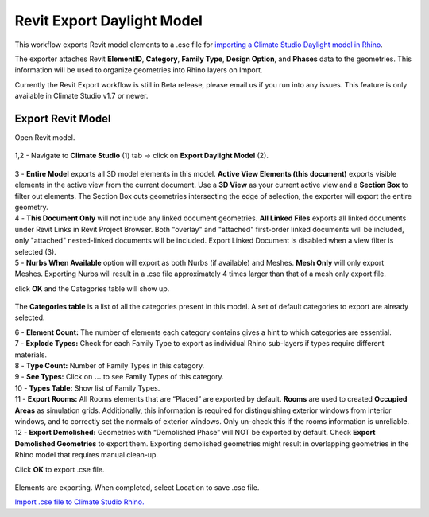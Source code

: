 Revit Export Daylight Model
-------------------------
This workflow exports Revit model elements to a .cse file for `importing a Climate Studio Daylight model in Rhino`_. 

.. _importing a Climate Studio Daylight model in Rhino: revitImporter.html


The exporter attaches Revit **ElementID**, **Category**, **Family Type**, **Design Option**, and **Phases** data to the geometries. This information will be used to organize geometries into Rhino layers on Import. 

Currently the Revit Export workflow is still in Beta release, please email us if you run into any issues. This feature is only available in Climate Studio v1.7 or newer.  


Export Revit Model
~~~~~~~~~~~~~~~~~~~~~~~~~~~~~
Open Revit model. 

.. figure:: images/revit_toolbar.png
   :width: 900px
   :align: center
   
| 1,2 - Navigate to **Climate Studio** (1) tab -> click on **Export Daylight Model** (2). 

.. figure:: images/revit_viewfilter.png
   :width: 900px
   :align: center

| 3 - **Entire Model** exports all 3D model elements in this model. **Active View Elements (this document)** exports visible elements in the active view from the current document. Use a **3D View** as your current active view and a **Section Box** to filter out elements. The Section Box cuts geometries intersecting the edge of selection, the exporter will export the entire geometry.  

| 4 - **This Document Only** will not include any linked document geometries. **All Linked Files** exports all linked documents under Revit Links in Revit Project Browser. Both "overlay" and "attached" first-order linked documents will be included, only "attached" nested-linked documents will be included. Export Linked Document is disabled when a view filter is selected (3). 

| 5 - **Nurbs When Available** option will export as both Nurbs (if available) and Meshes. **Mesh Only** will only export Meshes. Exporting Nurbs will result in a .cse file approximately 4 times larger than that of a mesh only export file.  

click **OK** and the Categories table will show up. 

.. figure:: images/revit_categoriestable.png
   :width: 900px
   :align: center

The **Categories table** is a list of all the categories present in this model. A set of default categories to export are already selected. 

| 6 - **Element Count:** The number of elements each category contains gives a hint to which categories are essential.  

| 7 - **Explode Types:** Check for each Family Type to export as individual Rhino sub-layers if types require different materials.  

| 8 - **Type Count:** Number of Family Types in this category.    

| 9 - **See Types:** Click on **...** to see Family Types of this category.  

| 10 - **Types Table:** Show list of Family Types.  

| 11 - **Export Rooms:** All Rooms elements that are “Placed” are exported by default. **Rooms** are used to created **Occupied Areas** as simulation grids. Additionally, this information is required for distinguishing exterior windows from interior windows, and to correctly set the normals of exterior windows. Only un-check this if the rooms information is unreliable.  

| 12 - **Export Demolished:** Geometries with “Demolished Phase” will NOT be exported by default. Check **Export Demolished Geometries** to export them. Exporting demolished geometries might result in overlapping geometries in the Rhino model that requires manual clean-up.  

Click **OK** to export .cse file. 

.. figure:: images/revit_exporting.png
   :width: 900px
   :align: center

Elements are exporting. When completed, select Location to save .cse file. 

`Import .cse file to Climate Studio Rhino.`_

.. _Import .cse file to Climate Studio Rhino.: revitImporter.html
